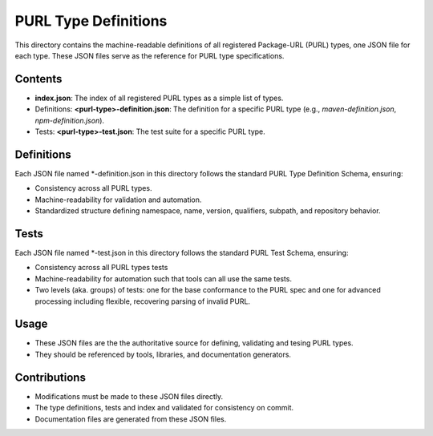 =============================
PURL Type Definitions
=============================

This directory contains the machine-readable definitions of all registered Package-URL (PURL) types,
one JSON file for each type. These JSON files serve as the reference for PURL type specifications.

Contents
---------

- **index.json**: The index of all registered PURL types as a simple list of types.
- Definitions: **<purl-type>-definition.json**: The definition for a specific PURL type (e.g.,
  `maven-definition.json`, `npm-definition.json`).
- Tests: **<purl-type>-test.json**: The test suite for a specific PURL type.

Definitions
----------------------

Each JSON file named *-definition.json in this directory follows the standard PURL Type Definition
Schema, ensuring:

- Consistency across all PURL types.
- Machine-readability for validation and automation.
- Standardized structure defining namespace, name, version, qualifiers, subpath, and repository behavior.

Tests
----------------------

Each JSON file named *-test.json in this directory follows the standard PURL Test Schema, ensuring:

- Consistency across all PURL types tests
- Machine-readability for automation such that tools can all use the same tests.
- Two levels (aka. groups) of tests: one for the base conformance to the PURL spec and one for
  advanced processing including flexible, recovering parsing of invalid PURL.



Usage
------

- These JSON files are the the authoritative source for defining, validating and tesing PURL types.
- They should be referenced by tools, libraries, and documentation generators.

Contributions
--------------

- Modifications must be made to these JSON files directly.
- The type definitions, tests and index and validated for consistency on commit.
- Documentation files are generated from these JSON files.